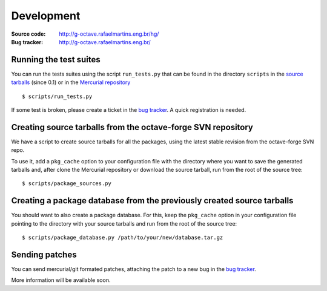 Development
===========

:Source code: http://g-octave.rafaelmartins.eng.br/hg/
:Bug tracker: http://g-octave.rafaelmartins.eng.br/

.. _`bug tracker`: http://g-octave.rafaelmartins.eng.br/

Running the test suites
-----------------------

You can run the tests suites using the script ``run_tests.py`` that can be
found in the directory ``scripts`` in the `source tarballs`_ (since 0.1) or
in the `Mercurial repository`_

.. _`source tarballs`: http://g-octave.rafaelmartins.eng.br/distfiles/releases/
.. _`Mercurial repository`: http://g-octave.rafaelmartins.eng.br/hg/

::
    
    $ scripts/run_tests.py

If some test is broken, please create a ticket in the `bug tracker`_.
A quick registration is needed.


Creating source tarballs from the octave-forge SVN repository
-------------------------------------------------------------

We have a script to create source tarballs for all the packages,
using the latest stable revision from the octave-forge SVN repo.

To use it, add a ``pkg_cache`` option to your configuration file with
the directory where you want to save the generated tarballs and, after
clone the Mercurial repository or download the source tarball, run from
the root of the source tree::

    $ scripts/package_sources.py


Creating a package database from the previously created source tarballs
-----------------------------------------------------------------------

You should want to also create a package database. For this, keep the
``pkg_cache`` option in your configuration file pointing to the directory
with your source tarballs and run from the root of the source tree::

    $ scripts/package_database.py /path/to/your/new/database.tar.gz


Sending patches
---------------

You can send mercurial/git formated patches, attaching the patch to a new
bug in the `bug tracker`_.

More information will be available soon.
